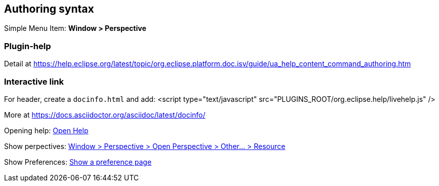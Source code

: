 
== Authoring syntax

Simple Menu Item: *Window > Perspective*

=== Plugin-help
Detail at https://help.eclipse.org/latest/topic/org.eclipse.platform.doc.isv/guide/ua_help_content_command_authoring.htm

=== Interactive link

For header, create a `docinfo.html` and add:
<script type="text/javascript" src="PLUGINS_ROOT/org.eclipse.help/livehelp.js" />

More at https://docs.asciidoctor.org/asciidoc/latest/docinfo/

Opening help: 
link:javascript:executeCommand('org.eclipse.ui.help.aboutAction')[Open Help]

Show perpectives:
link:javascript:executeCommand('org.eclipse.ui.perspectives.showPerspective(org.eclipse.ui.perspectives.showPerspective.perspectiveId=org.eclipse.ui.resourcePerspective)')[Window > Perspective > Open Perspective > Other... > Resource]

Show Preferences:
link:javascript:executeCommand('org.eclipse.ui.window.preferences(preferencePageId=org.eclipse.ui.preferencePages.Views)')[Show a preference page]

